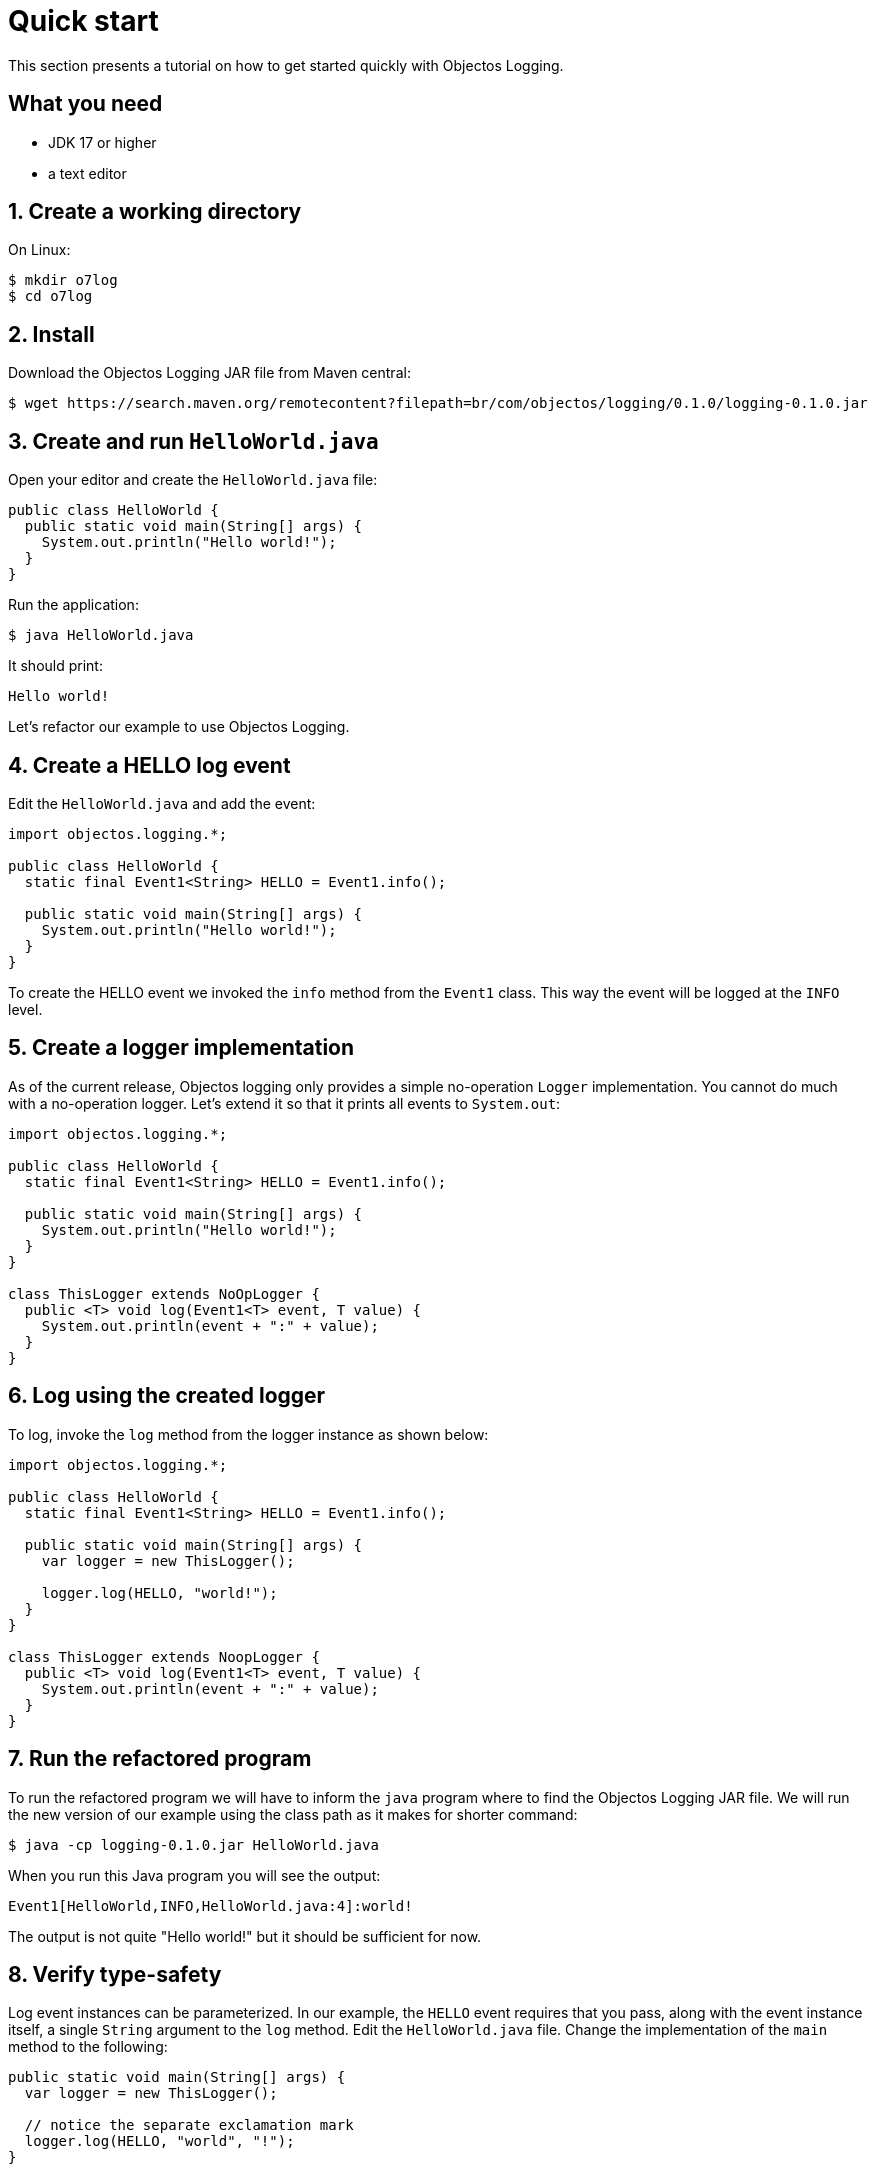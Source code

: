 = Quick start

This section presents a tutorial on how to get started quickly
with Objectos Logging.

== What you need

* JDK 17 or higher
* a text editor

== 1. Create a working directory

On Linux:

[,shell]
----
$ mkdir o7log
$ cd o7log
----

== 2. Install

Download the Objectos Logging JAR file from Maven central:

[,shell,subs=attributes+]
----
$ wget https://search.maven.org/remotecontent?filepath=br/com/objectos/logging/0.1.0/logging-0.1.0.jar
----

== 3. Create and run `HelloWorld.java`

Open your editor and create the `HelloWorld.java` file:

[,java]
----
public class HelloWorld {
  public static void main(String[] args) {
    System.out.println("Hello world!");
  }
}
----

Run the application:

[,shell]
----
$ java HelloWorld.java
----

It should print:

[,shell]
----
Hello world!
----

Let's refactor our example to use Objectos Logging.

== 4. Create a HELLO log event

Edit the `HelloWorld.java` and add the event:

[,java]
----
import objectos.logging.*;

public class HelloWorld {
  static final Event1<String> HELLO = Event1.info();

  public static void main(String[] args) {
    System.out.println("Hello world!");
  }
}
----

To create the HELLO event we invoked the `info` method from the `Event1` class.
This way the event will be logged at the `INFO` level.

== 5. Create a logger implementation

As of the current release, Objectos logging only provides a simple no-operation `Logger`
implementation. You cannot do much with a no-operation logger. Let's extend it so that
it prints all events to `System.out`:

[,java]
----
import objectos.logging.*;

public class HelloWorld {
  static final Event1<String> HELLO = Event1.info();

  public static void main(String[] args) {
    System.out.println("Hello world!");
  }
}

class ThisLogger extends NoOpLogger {
  public <T> void log(Event1<T> event, T value) {
    System.out.println(event + ":" + value);
  }
}
----

== 6. Log using the created logger

To log, invoke the `log` method from the logger instance as shown below:

[,java]
----
import objectos.logging.*;

public class HelloWorld {
  static final Event1<String> HELLO = Event1.info();

  public static void main(String[] args) {
    var logger = new ThisLogger();

    logger.log(HELLO, "world!");
  }
}

class ThisLogger extends NoopLogger {
  public <T> void log(Event1<T> event, T value) {
    System.out.println(event + ":" + value);
  }
}
----

== 7. Run the refactored program

To run the refactored program we will have to inform the `java` program where
to find the Objectos Logging JAR file. We will run the new version of our
example using the class path as it makes for shorter command:

[,shell]
----
$ java -cp logging-0.1.0.jar HelloWorld.java
----

When you run this Java program you will see the output:

[,shell]
----
Event1[HelloWorld,INFO,HelloWorld.java:4]:world!
----

The output is not quite "Hello world!" but it should be sufficient for now.

== 8. Verify type-safety

Log event instances can be parameterized. In our example, the `HELLO` event requires that
you pass, along with the event instance itself, a single `String` argument to the
`log` method. Edit the `HelloWorld.java` file. Change the implementation of the
`main` method to the following:

[,java]
----
public static void main(String[] args) {
  var logger = new ThisLogger();

  // notice the separate exclamation mark
  logger.log(HELLO, "world", "!");
}
----

Let's try to run this version of our program:

[,shell]
----
$ java -cp logging-0.1.0.jar HelloWorld.java
----

It should fail with a compilation error (the
ellipsis `(...)` below indicates suppressed output):

[,shell]
----
HelloWorld.java:10: error: no suitable method found for log(Event1<String>,String,String)
    logger.log(HELLO, "world", "!");
          ^
(...)

1 error
error: compilation failed
----

Edit the `HelloWorld.java` again. This time remove all arguments from the `log` method
invocation like so:

[,java]
----
public static void main(String[] args) {
  var logger = new ThisLogger();

  logger.log(HELLO);
}
----

Let's try to run this version of our program:

[,shell]
----
$ java -cp logging-0.1.0.jar HelloWorld.java
----

And it fails again with a compilation error:

[,shell]
----
HelloWorld.java:10: error: no suitable method found for log(Event1<String>)
    logger.log(HELLO);
          ^
(...)

1 error
error: compilation failed
----

== 9. Cleanup

Remove the working directory we created for this example:

[,shell]
----
$ cd ..
$ rm --recursive o7log/
----

== Summary

In this tutorial we introduced the main concepts you should know to get started
quickly with Objectos Logging.
